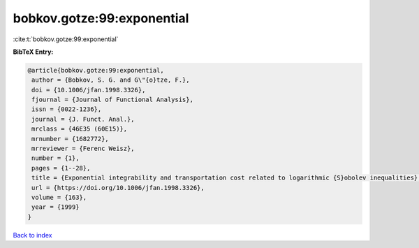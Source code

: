 bobkov.gotze:99:exponential
===========================

:cite:t:`bobkov.gotze:99:exponential`

**BibTeX Entry:**

.. code-block:: bibtex

   @article{bobkov.gotze:99:exponential,
    author = {Bobkov, S. G. and G\"{o}tze, F.},
    doi = {10.1006/jfan.1998.3326},
    fjournal = {Journal of Functional Analysis},
    issn = {0022-1236},
    journal = {J. Funct. Anal.},
    mrclass = {46E35 (60E15)},
    mrnumber = {1682772},
    mrreviewer = {Ferenc Weisz},
    number = {1},
    pages = {1--28},
    title = {Exponential integrability and transportation cost related to logarithmic {S}obolev inequalities},
    url = {https://doi.org/10.1006/jfan.1998.3326},
    volume = {163},
    year = {1999}
   }

`Back to index <../By-Cite-Keys.rst>`_
